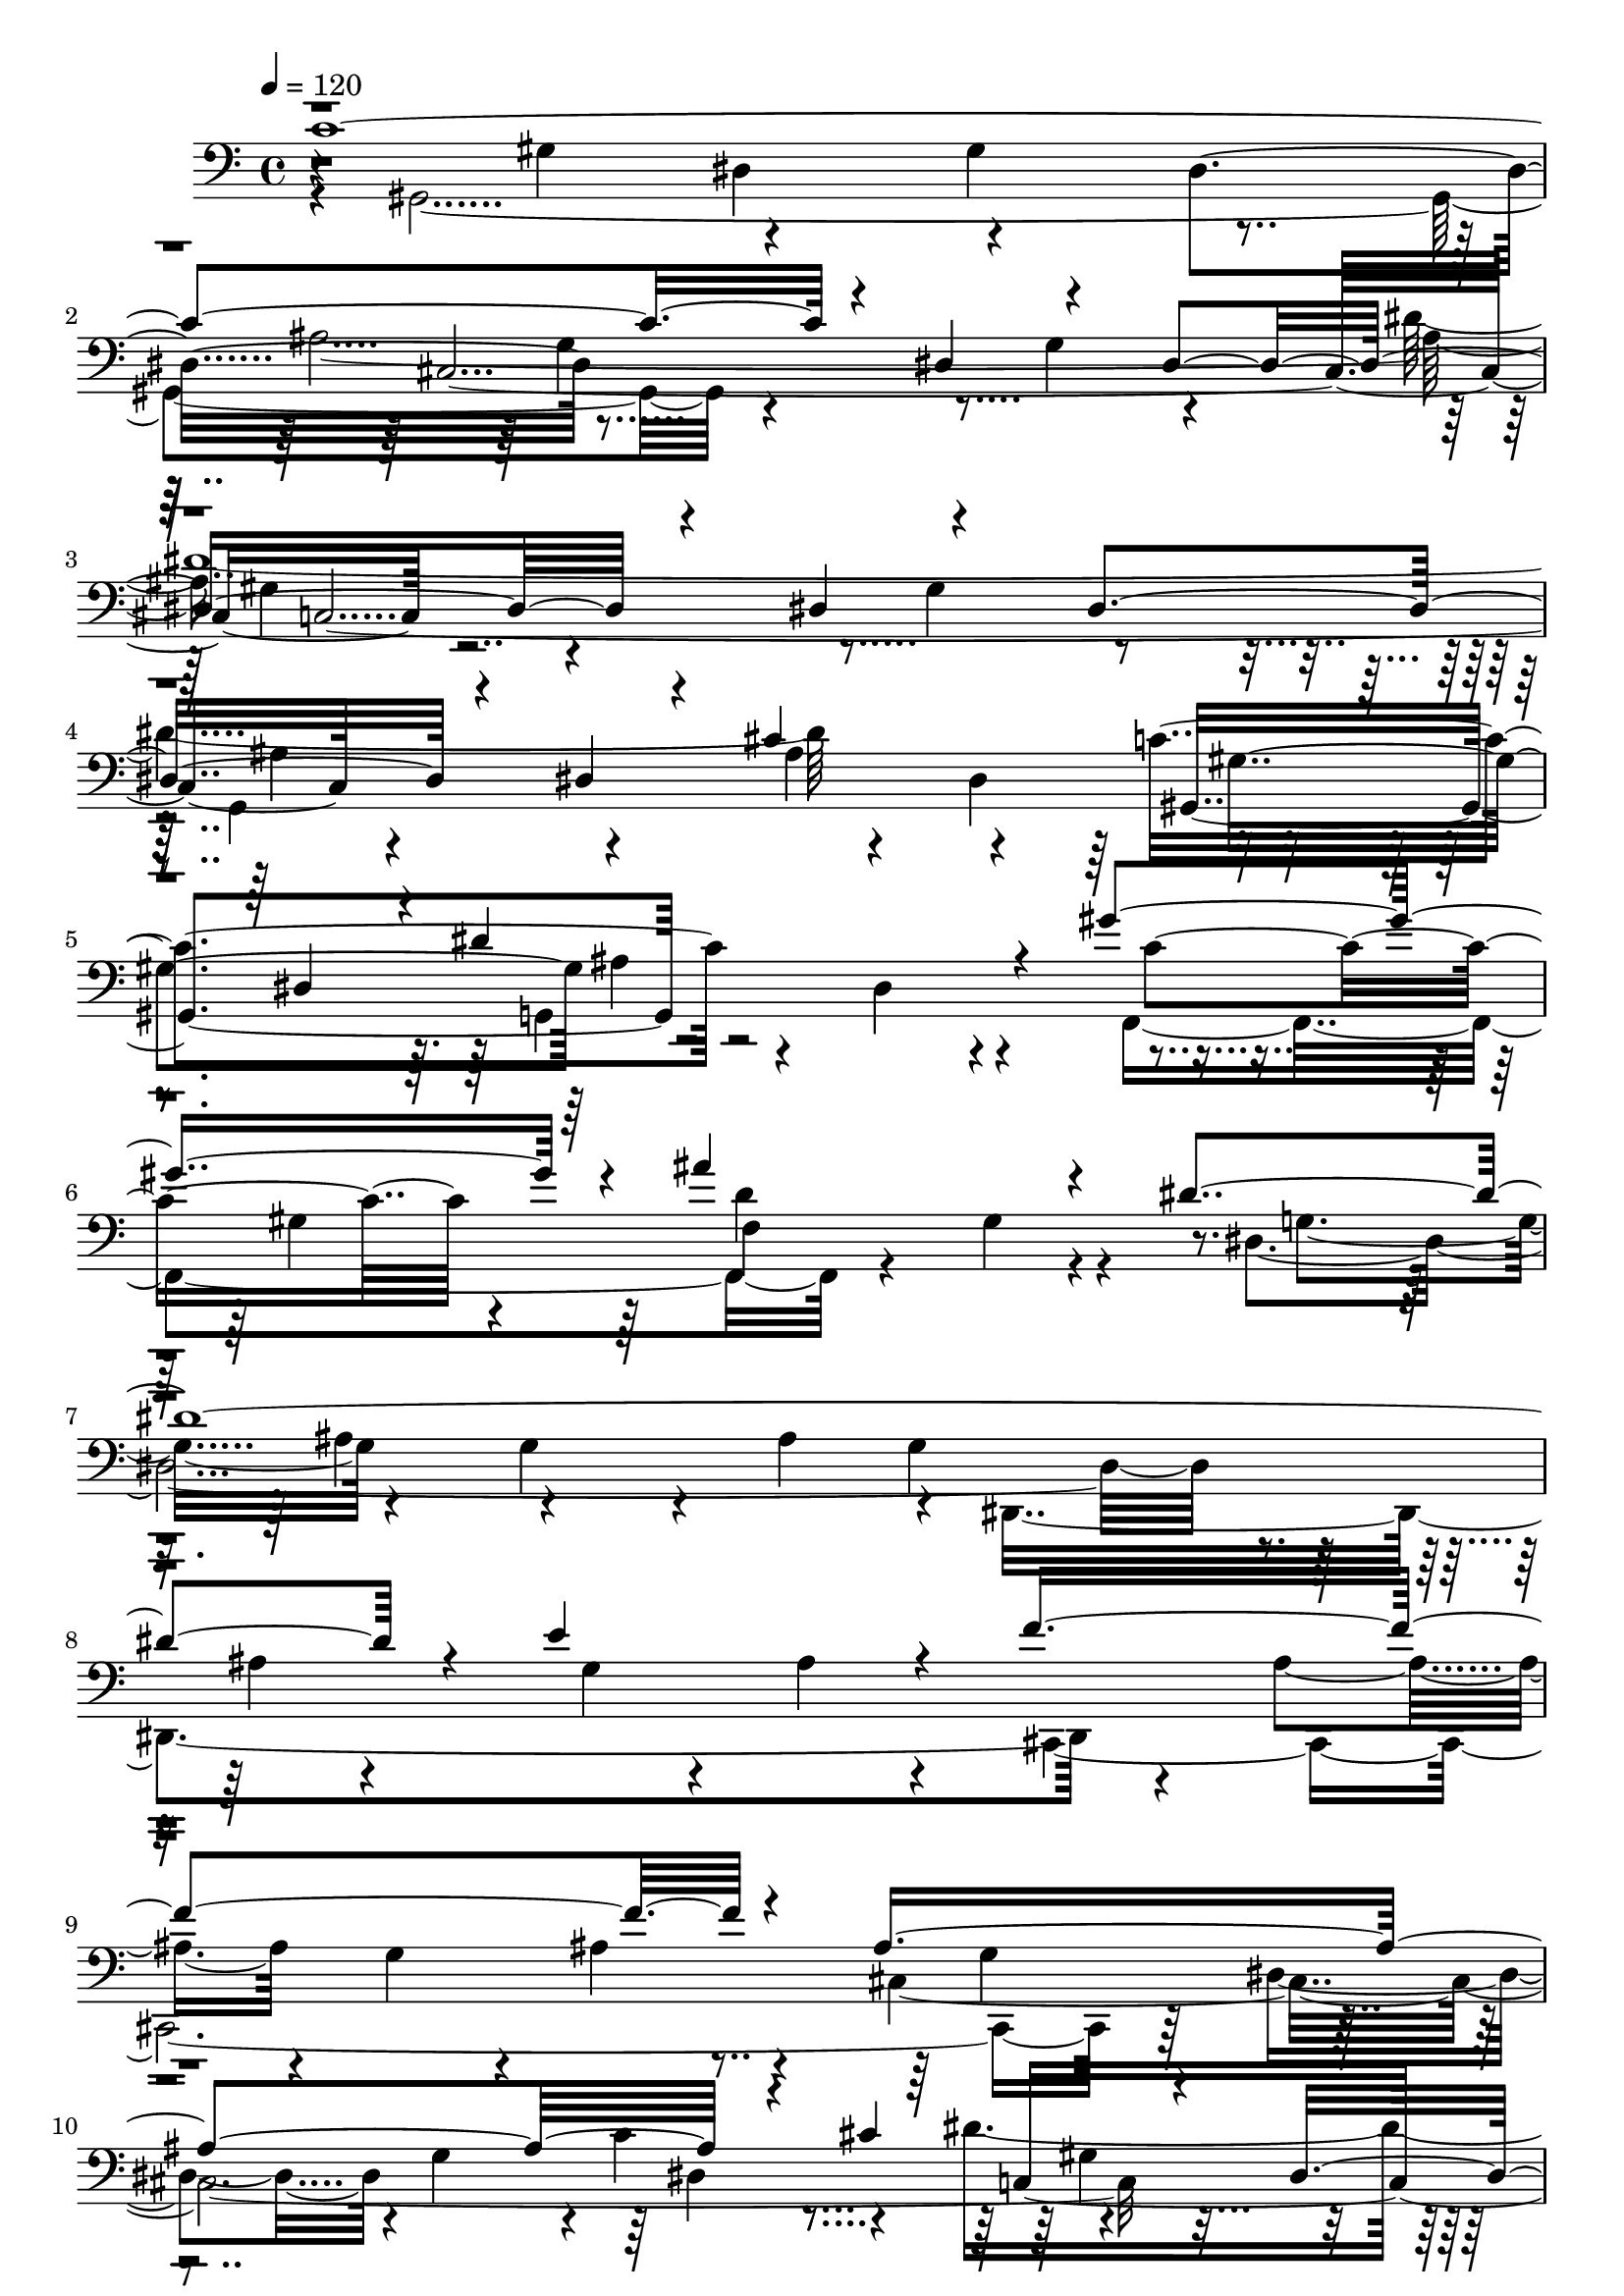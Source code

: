 % Lily was here -- automatically converted by C:\Program Files (x86)\LilyPond\usr\bin\midi2ly.py from C:\1\135.MID
\version "2.14.0"

\layout {
  \context {
    \Voice
    \remove "Note_heads_engraver"
    \consists "Completion_heads_engraver"
    \remove "Rest_engraver"
    \consists "Completion_rest_engraver"
  }
}

trackAchannelA = {


  \key c \major
    
  \time 4/4 
  

  \key c \major
  
  \tempo 4 = 120 
  
}

trackAchannelB = \relative c {
  \voiceOne
  c'4*2256/480 r4*166/480 dis,4*482/480 r4*446/480 dis4*730/480 
  r4*276/480 dis4*562/480 r4*404/480 dis4*568/480 r4*328/480 dis4*214/480 
  r4*184/480 cis'4*1034/480 r4*250/480 dis,4*400/480 r4*32/480 dis'4*740/480 
  r4*102/480 gis4*786/480 r4*108/480 ais4*766/480 r4*260/480 dis,4*2600/480 
  r4*154/480 e4*652/480 r4*194/480 f4*1646/480 r4*306/480 ais,4*1522/480 
  r4*186/480 cis4*410/480 r4*350/480 dis,4*412/480 r4*8/480 gis4*332/480 
  r4*128/480 dis4*366/480 r16 a'4*1774/480 r4*194/480 cis4*1858/480 
  r4*142/480 c4*646/480 r4*386/480 gis4*500/480 r4*536/480 ais4*2214/480 
  r4*412/480 dis,4*416/480 r4*328/480 c'4*332/480 r4*14/480 dis4*408/480 
  r4*478/480 c'4*1558/480 r4*282/480 ais4*1694/480 r4*128/480 dis4*2794/480 
  r4*322/480 ais4*396/480 r4*6/480 dis,4*468/480 r4*346/480 dis'4*664/480 
  r4*140/480 gis4*676/480 r4*230/480 ais4*894/480 r4*190/480 dis,,,,4*1372/480 
  r4*22/480 dis'4*1556/480 r4*76/480 ais'4*94/480 r4*398/480 f''4*1482/480 
  r4*334/480 ais,4*1548/480 r4*252/480 cis4*428/480 r64*11 dis,4*422/480 
  r4*44/480 gis64*7 r4*228/480 dis4*324/480 r4*156/480 a'4*1664/480 
  r4*272/480 cis4*1602/480 r4*286/480 c4*626/480 r4*356/480 gis4*490/480 
  r4*486/480 ais4*2372/480 r4*1790/480 c,4*574/480 r4*3/480 c'4*2469/480 
  r4*232/480 g'4*554/480 r4*410/480 c4*2508/480 r4*214/480 g32*9 
  r32*7 c,4*2324/480 r4*314/480 g'4*550/480 r4*296/480 gis,4*380/480 
  r4*166/480 gis4*232/480 r64*7 gis4*280/480 r4*164/480 gis4*218/480 
  r4*220/480 gis4*262/480 r4*176/480 gis4*206/480 r4*14/480 d'4*168/480 
  r4*144/480 d4*276/480 r4*410/480 gis,4*224/480 r4*20/480 dis'4*186/480 
  r4*92/480 dis4*1652/480 r4*424/480 f,64*37 r4*2/480 g4*144/480 
  r32. e4*116/480 r4*10/480 f4*202/480 r4*176/480 c'4*224/480 r4*94/480 c4*130/480 
  r4*110/480 c4*394/480 r4*172/480 dis,4*436/480 r8 g4*236/480 
  r4*272/480 f'4*440/480 r4*110/480 d4*282/480 r4*188/480 gis,,4*258/480 
  a'4*324/480 r4*7/480 d,,4*163/480 r4*68/480 ais''4*442/480 r4*192/480 f4*582/480 
  r4*1486/480 ais,4*676/480 r4*422/480 ais4*684/480 r4*228/480 dis,4*334/480 
  r4*252/480 gis4*798/480 r16. gis4*680/480 r4*212/480 c,4*434/480 
  r4*22/480 b64*9 r4*192/480 b4*566/480 r4*642/480 g'4*2048/480 
  r4*194/480 g,4*528/480 r4*344/480 ais'4*712/480 r4*198/480 dis4*134/480 
  r4*216/480 dis4*678/480 r4*432/480 d4*466/480 r4*444/480 c4*602/480 
  r4*372/480 b4*460/480 r4*538/480 ais4*7538/480 r4*322/480 c32*41 
  r4*188/480 dis,4*426/480 r4*72/480 g4*404/480 r32 dis4*602/480 
  r4*438/480 dis4*436/480 r4*32/480 gis4*276/480 r4*228/480 dis64*17 
  r4*476/480 dis4*146/480 r4*404/480 cis'4*1108/480 r4*288/480 dis,4*443/480 
  r4*9/480 g,4*890/480 r4*22/480 gis''4*818/480 r4*198/480 ais4*776/480 
  r4*362/480 dis,4*2732/480 r4*202/480 e4*572/480 r4*332/480 f4*1504/480 
  r4*496/480 ais,4*1534/480 r4*8/480 c4*234/480 r4*256/480 c,4*2042/480 
  r4*10/480 dis4*500/480 r4*440/480 dis4*280/480 r4*216/480 c4*176/480 
  r64*13 cis'4*1618/480 r4*320/480 c4*674/480 r4*380/480 gis4*342/480 
  r4*104/480 g4*336/480 r4*216/480 ais4*2298/480 r64*43 dis4*640/480 
  r4*384/480 gis4*982/480 r4*218/480 dis4*66/480 r4*184/480 b4*74/480 
  r4*152/480 ais'4*726/480 r4*6/480 b,4*70/480 r4*152/480 dis4*78/480 
  r4*152/480 dis4*74/480 r4*194/480 g4*546/480 r4*12/480 dis4*62/480 
  r4*194/480 cis'4*2098/480 r4*206/480 gis4*772/480 r4*176/480 dis4*74/480 
  r4*176/480 dis4*70/480 r4*142/480 ais'4*634/480 r4*112/480 gis4*544/480 
  r4*212/480 gis4*628/480 r4*200/480 ais,4*130/480 r4*102/480 ais4*99/480 
  r4*157/480 d,4*82/480 r4*146/480 dis4*136/480 r4*106/480 dis'16 
  r4*110/480 dis4*142/480 r4*100/480 dis4*128/480 r4*116/480 dis4*128/480 
  r4*128/480 dis4*170/480 r4*164/480 gis4*678/480 r4*58/480 b4*484/480 
  r4*192/480 ais4*548/480 r4*136/480 gis4*626/480 r4*128/480 a,,4*147/480 
  r4*163/480 fis'4*84/480 r4*160/480 fis4*86/480 r4*142/480 a,4*102/480 
  r4*162/480 a4*94/480 r4*136/480 fis'4*88/480 r4*152/480 gis4*114/480 
  r4*102/480 b,4*136/480 r4*84/480 b4*126/480 r4*106/480 gis'4*84/480 
  r16. gis''4*136/480 r4*78/480 e4*92/480 r4*232/480 e'4*804/480 
  r4*138/480 ais,,,4*108/480 r16 ais4*138/480 r4*124/480 b4*98/480 
  r16 gis4*115/480 r4*131/480 b4*40/480 r4*3/480 e,4*67/480 r4*142/480 fis4*200/480 
  r4*46/480 b,4*76/480 r4*166/480 b4*62/480 r64*9 gis'4*182/480 
  r4*128/480 b4*132/480 r4*118/480 b4*86/480 r4*144/480 gis4*78/480 
  r4*158/480 gis4*64/480 r4*154/480 gis4*94/480 r4*124/480 b4*130/480 
  r4*106/480 b4*94/480 r4*126/480 b4*80/480 r4*142/480 gis4*80/480 
  r4*144/480 b4*93/480 r4*157/480 gis16 r4*186/480 gis4*128/480 
  r4*122/480 b4*94/480 r4*170/480 gis4*74/480 r4*136/480 gis'4*494/480 
  r4*16/480 b,4*68/480 r4*92/480 fis'4*758/480 r4*176/480 gis,4*82/480 
  r4*166/480 gis4*76/480 r4*220/480 dis'64*23 r64*7 a'4*1716/480 
  r4*160/480 a,4*100/480 r4*172/480 e'4. r4*12/480 gis,4*68/480 
  r4*124/480 gis4*76/480 r4*156/480 b4*70/480 r4*194/480 e4*714/480 
  r4*172/480 gis,4*104/480 r4*162/480 b4*70/480 r4*316/480 d4*2142/480 
  r4*188/480 d4*550/480 r4*374/480 d4*2252/480 r4*204/480 d4*558/480 
  r4*356/480 cis4*2536/480 r4*208/480 cis4*920/480 r4*444/480 c4*2314/480 
  r4*152/480 dis,4*86/480 r8 dis4*76/480 r4*246/480 g4*110/480 
  r4*174/480 dis4*134/480 r4*174/480 dis4*86/480 r4*258/480 dis'64*99 
  r4*218/480 dis,4*128/480 r4*200/480 dis4*68/480 r4*204/480 gis4*446/480 
  r4*206/480 dis4*100/480 r4*176/480 dis'4*758/480 r4*168/480 gis4*818/480 
  r4*182/480 ais4*622/480 r4*28/480 gis,4*116/480 r4*352/480 dis'64*91 
  r4*208/480 e4*666/480 r4*394/480 f4*1746/480 r4*388/480 ais,4*1672/480 
  r4*182/480 cis4*328/480 r4*304/480 dis,4*94/480 r4*236/480 dis4*86/480 
  r4*238/480 gis4*92/480 r4*224/480 dis4*88/480 r4*222/480 dis4*154/480 
  r4*130/480 a'4*1730/480 r4*296/480 cis4*1472/480 r4*142/480 cis,4*80/480 
  r4*319/480 cis' r4*114/480 c4*200/480 r4*136/480 ais4*156/480 
  r4*152/480 cis,4*128/480 r4*194/480 gis'4*222/480 r4*128/480 cis,16 
  r4*336/480 ais'8*9 r4*5/480 gis,,4*1253/480 r4*82/480 dis'''4*116/480 
  r4*202/480 gis4*134/480 r64*9 c4*1632/480 r4*246/480 ais4*1520/480 
  r4*286/480 dis4*2874/480 r16. ais4*88/480 r4*200/480 ais4*290/480 
  r4*282/480 gis4*92/480 r4*204/480 gis4*108/480 r4*196/480 dis'4*706/480 
  r4*122/480 gis4*636/480 r4*288/480 ais4*760/480 r4*370/480 dis,4*2778/480 
  r4*108/480 e4*756/480 r4*146/480 f4*1690/480 r4*328/480 ais,4*1614/480 
  r4*184/480 cis4*400/480 r4*284/480 dis,4*86/480 r4*224/480 dis4*82/480 
  r4*244/480 gis4*104/480 r4*204/480 dis4*70/480 r4*250/480 dis32. 
  r4*276/480 a'4*1842/480 r64*9 cis4*1718/480 r4*364/480 cis4*362/480 
  r4*124/480 c4*178/480 r4*190/480 ais4*156/480 r16. ais4*386/480 
  r4*2/480 gis4*266/480 r4*162/480 g4*294/480 r4*308/480 gis4*2268/480 
  r4*2/480 dis,4*166/480 r4*148/480 dis4*154/480 r4*176/480 dis4*152/480 
  r4*206/480 dis4*186/480 r4*214/480 dis4*112/480 r4*284/480 dis4*80/480 
  e''4*472/480 r4*438/480 dis,,,4*140/480 r4*226/480 dis'4*92/480 
  r4*254/480 dis4*104/480 r4*248/480 dis''4*232/480 r4*178/480 cis4*166/480 
  r4*174/480 c4*234/480 r4*104/480 ais4*184/480 r4*136/480 gis4*206/480 
  r4*166/480 dis,,4*208/480 r4*108/480 cis'''4*368/480 r4*92/480 dis,,,4*130/480 
  r4*352/480 gis''4*504/480 r4*140/480 gis4*142/480 r4*3/480 g4*187/480 
  r4*20/480 gis4*272/480 r4*10/480 c4*152/480 r4*6/480 dis,,4*196/480 
  r64*7 dis4*92/480 r4*272/480 dis4*130/480 r4*198/480 dis4*158/480 
  r4*190/480 dis4*132/480 r4*186/480 dis64*5 r4*194/480 dis'''4*776/480 
  r4*72/480 dis,,,4*162/480 r4*348/480 f'''4*1375/480 r4*311/480 dis4*212/480 
  r4*164/480 cis64*9 r4*84/480 c16. r4*184/480 ais4*168/480 r4*186/480 gis16. 
  r4*177/480 g4*247/480 r4*206/480 cis4*244/480 r4*226/480 g4*374/480 
  r4*266/480 gis4*1758/480 r4*904/480 dis4*198/480 r4*188/480 c4*376/480 
  r4*248/480 f8. r4*20/480 dis4*378/480 r4*40/480 cis4*534/480 
  r4*66/480 gis4*906/480 r4*1344/480 c4*160/480 r4*378/480 a4*380/480 
  r4*376/480 cis4*482/480 r4*344/480 ais4*314/480 r4*320/480 gis4*1166/480 
  r4*1562/480 c,4*190/480 r4*334/480 a4*416/480 r4*362/480 cis4*550/480 
  r64*15 ais4*916/480 r4*1538/480 gis4*824/480 r4*1940/480 c,4*4606/480 
}

trackAchannelBvoiceB = \relative c {
  \voiceFour
  r4*10/480 gis4*2194/480 r4*688/480 g'4*532/480 r4*386/480 dis'4*2894/480 
  r4*354/480 dis,4*428/480 r4*868/480 g,4*904/480 r4*374/480 gis'4*350/480 
  r64*5 d'4*702/480 r4*304/480 dis,32*37 r4*94/480 ais'4*202/480 
  r4*276/480 g4*140/480 r4*204/480 ais4*216/480 r4*246/480 cis,,4*2208/480 
  r64*7 dis'4*490/480 r4*8/480 g4*434/480 r4*10/480 c4*296/480 
  r4*252/480 dis4*1398/480 r4*470/480 f,,4*2186/480 r4*260/480 cis'4*468/480 
  r4*78/480 f4*254/480 r4*196/480 cis4*294/480 r4*222/480 cis4*384/480 
  r4*164/480 ais'4*554/480 r4*352/480 cis,4*348/480 r4*272/480 gis,4*1280/480 
  r4*328/480 dis''16*5 r4*794/480 gis4*160/480 r4*882/480 gis'4*620/480 
  r4*442/480 dis4*458/480 r4*6/480 gis,4*338/480 r4*80/480 dis'4*518/480 
  r4*394/480 dis4*460/480 r4*14/480 g,4*520/480 r4*368/480 dis'4*574/480 
  r4*398/480 gis,4*282/480 r4*134/480 gis'4*456/480 r4*368/480 dis,4*252/480 
  r4*176/480 cis''2 r4*316/480 gis4*340/480 r4*58/480 g,4*414/480 
  r4*394/480 gis'4 r4*422/480 gis4*462/480 r4*54/480 gis,,4*670/480 
  r4*402/480 ais''4*514/480 r4*374/480 ais4*486/480 r64*11 ais4*258/480 
  r4*136/480 e'4*1142/480 r4*256/480 g,,,4*531/480 r4*319/480 ais''4*198/480 
  r4*306/480 g,4*496/480 r32*7 g'4*308/480 r4*126/480 dis4*364/480 
  r4*286/480 c,4*552/480 r4*28/480 dis4*344/480 r128*5 c4*299/480 
  r4*138/480 dis4*152/480 r4*348/480 f,4*2232/480 r4*138/480 cis''4*424/480 
  r32 cis,64*7 r4*214/480 cis'4*190/480 r4*350/480 cis4*358/480 
  r4*154/480 ais'4*560/480 r8. g4*290/480 r4*236/480 gis,4*3138/480 
  r4*2140/480 c'4*238/480 r4*230/480 c4*274/480 r4*172/480 c4*258/480 
  r4*178/480 c4*232/480 r4*166/480 gis''4*558/480 r4*268/480 f4*648/480 
  r4*430/480 c,4*138/480 r4*292/480 c4*168/480 r4*246/480 c4*172/480 
  r4*260/480 gis4*338/480 r4*114/480 gis''4*610/480 r4*278/480 f4*656/480 
  r4*424/480 e,64*7 r4*198/480 ais,4*228/480 r4*166/480 ais4*264/480 
  r4*184/480 f'4*278/480 r4*128/480 gis'4*594/480 r4*236/480 f4*692/480 
  r4*304/480 f,4*252/480 r4*190/480 d'4*1422/480 r4*266/480 c4*186/480 
  r4*26/480 gis4*438/480 r4*230/480 b,4*198/480 r4*314/480 g'4*326/480 
  r4*266/480 g4*158/480 r4*310/480 dis4*198/480 r4*252/480 g4*176/480 
  r4*378/480 gis,4*338/480 r4*230/480 gis4*176/480 r4*274/480 dis'4*262/480 
  r4*282/480 dis4*286/480 r4*198/480 b'4*130/480 r4*86/480 d4*202/480 
  r4*216/480 ais4*484/480 r4*473/480 dis,4*239/480 r32*5 g4*220/480 
  r4*34/480 dis'4*346/480 r4*161/480 c4*333/480 r4*418/480 gis,4*288/480 
  r4*312/480 gis'4*382/480 r4*402/480 dis4*1124/480 r4*1094/480 g,4*594/480 
  r4*346/480 g4*522/480 r4*564/480 dis4*548/480 r4*415/480 d4*452/480 
  r128*29 gis4*678/480 r4*224/480 gis4*914/480 r4*306/480 dis4*1870/480 
  r4*804/480 ais4*548/480 r4*462/480 dis,4*704/480 r4*16/480 ais4*4148/480 
  r4*436/480 e''4*168/480 r4*322/480 e4*356/480 r4*78/480 dis4*184/480 
  r4*232/480 dis4*402/480 r4*18/480 d4*222/480 r64*7 d4*356/480 
  r4*68/480 dis8 r4*184/480 dis4*456/480 r4*414/480 e4*408/480 
  r4*52/480 dis4*268/480 r4*184/480 dis4*434/480 r4*18/480 d4*296/480 
  r4*244/480 d4*448/480 r4*194/480 cis4*356/480 r4*442/480 c4*954/480 
  r4*190/480 gis'4*238/480 r4*274/480 dis4*520/480 r4*38/480 g4*418/480 
  r4*1424/480 dis'4*3142/480 r4*12/480 ais4*276/480 r4*112/480 dis,4*144/480 
  r4*316/480 c'4*1092/480 r4*280/480 dis,4*206/480 r4*278/480 f,4*934/480 
  r4*88/480 d''64*23 r4*454/480 g,4*552/480 r4*454/480 g4*308/480 
  r4*162/480 ais4 r4*14/480 g4*424/480 r4*68/480 ais4*178/480 r4*328/480 g4*128/480 
  r8 ais4*182/480 r4*287/480 cis,,4*2151/480 r4*394/480 dis'4*260/480 
  r4*194/480 g4*196/480 r4*184/480 dis4*186/480 r4*174/480 cis'4*448/480 
  r4*416/480 dis,4*342/480 r4*116/480 gis4*192/480 r4*290/480 dis4*288/480 
  r4*192/480 a'4*1640/480 r4*456/480 ais,4*1954/480 r4*544/480 ais''4*320/480 
  r4*168/480 cis,4*228/480 r64*7 cis4*220/480 r4*342/480 cis4*456/480 
  r32 dis4*396/480 r4*76/480 cis4*244/480 r4*271/480 dis4*787/480 
  r4*2360/480 gis,4*1854/480 r4*8/480 b'4*70/480 r4*168/480 dis4*64/480 
  r4*132/480 gis4*794/480 r4*10/480 ais,64*27 r4*12/480 dis4*74/480 
  r4*162/480 cis32. r4*194/480 a4*116/480 r4*131/480 ais4*137/480 
  r4*88/480 ais4*138/480 r4*110/480 gis16 r4*124/480 cis4*84/480 
  r4*168/480 dis4*92/480 r4*146/480 dis,4*152/480 r64*5 gis64*13 
  r4*72/480 b4*66/480 r4*174/480 b'4*454/480 r4*34/480 b,4*68/480 
  r4*367/480 dis4*85/480 r4*192/480 dis4*70/480 r4*182/480 b4*104/480 
  r4*108/480 dis32. r4*154/480 dis4*126/480 r16. ais4*100/480 r4*174/480 ais4*116/480 
  r4*146/480 ais4*98/480 r16. g'4*2074/480 r4*204/480 b,4*84/480 
  r4*152/480 b4*96/480 r4*138/480 
  | % 82
  dis4*72/480 r4*178/480 dis32 r4*170/480 b4*74/480 r4*160/480 dis4*56/480 
  r4*172/480 b4*74/480 r16 dis4*104/480 r4*164/480 dis4*66/480 
  r4*168/480 dis4*54/480 r4*152/480 b4*80/480 r4*162/480 dis4*72/480 
  r4*201/480 fis'4*1077/480 r4*198/480 b,4*108/480 r4*128/480 b,,4*130/480 
  r4*96/480 gis4*110/480 r4*110/480 gis4*104/480 r4*118/480 gis4*116/480 
  r64*5 gis'32. r4*130/480 gis4*122/480 r4*198/480 e''4*793/480 
  r4*145/480 cis'4*130/480 r4*104/480 ais4*116/480 r4*140/480 b4*208/480 
  r4*12/480 b,,,4*110/480 r4*156/480 gis'4*52/480 r16. dis'4*260/480 
  r4*230/480 b,,4*48/480 r4*280/480 b''4*202/480 r4*112/480 gis4*106/480 
  r4*143/480 gis4*73/480 r4*190/480 b4*56/480 r4*148/480 b4*70/480 
  r4*146/480 b4*108/480 r4*116/480 gis4*82/480 r4*156/480 gis4*64/480 
  r4*154/480 gis4*72/480 r4*148/480 b4*70/480 r4*162/480 gis4*76/480 
  r4*178/480 b4*64/480 r4*228/480 e4*748/480 r4*18/480 gis,4*66/480 
  r4*102/480 gis4*70/480 r4*184/480 gis4*68/480 r4*154/480 b4*78/480 
  r4*134/480 b4*79/480 r4*157/480 gis4*86/480 r4*164/480 e'4*802/480 
  r4*18/480 b4*66/480 r4*126/480 a4*118/480 r4*144/480 a4*106/480 
  r4*326/480 a4*100/480 r64*5 fis4*88/480 r4*134/480 a4*102/480 
  r4*118/480 a4*116/480 r16 fis128*7 r4*131/480 a4*94/480 r16 a4*100/480 
  r4*136/480 a4*96/480 r4*134/480 b4*98/480 r4*168/480 gis4*70/480 
  r4*142/480 b32. r4*166/480 b4*66/480 r4*158/480 gis'4*526/480 
  r4*228/480 gis,4*68/480 r4*114/480 gis4*96/480 r4*146/480 gis4*82/480 
  r4*116/480 dis'4*492/480 r4*6/480 gis,4*74/480 r4*356/480 gis4*76/480 
  r64*5 f,,4*138/480 r4*88/480 gis4*140/480 r4*88/480 d''4*124/480 
  r4*116/480 d4*110/480 r4*136/480 b'4*172/480 r4*114/480 b4*168/480 
  r4*146/480 b4*124/480 r4*132/480 b4*124/480 r4*146/480 b4*132/480 
  r4*136/480 d,4*74/480 r4*174/480 d4*108/480 r4*306/480 b'4*148/480 
  r4*128/480 f,,4*136/480 r4*102/480 b''4*142/480 r4*108/480 b4*148/480 
  r4*96/480 gis4*126/480 r16 gis4*146/480 r4*188/480 gis4*94/480 
  r4*196/480 gis4*96/480 r4*152/480 b4*148/480 r4*186/480 b4*80/480 
  r4*168/480 <b d, >4*114/480 r4*154/480 b4*110/480 r4*288/480 cis,4*194/480 
  r4*102/480 e,4*92/480 r4*160/480 cis'4*130/480 r4*164/480 gis'4*142/480 
  r4*110/480 ais4*162/480 r4*136/480 cis,4*96/480 r4*196/480 cis16 
  r4*182/480 dis,4*174/480 r4*140/480 ais''4*182/480 r4*294/480 cis,4*78/480 
  r4*190/480 ais'4*194/480 r4*232/480 cis,4*146/480 r4*486/480 c 
  r4*18/480 dis4*132/480 r4*244/480 dis4*108/480 r64*7 gis4*168/480 
  r4*176/480 dis4*78/480 r4*188/480 dis4*98/480 r4*204/480 ais'4*2126/480 
  r4*190/480 dis,4*96/480 r4*218/480 dis4*64/480 r4*262/480 gis4*94/480 
  r4*214/480 dis4*74/480 r4*190/480 dis4*114/480 r4*222/480 g,4*1880/480 
  r4*280/480 dis'4*118/480 r4*516/480 ais'4*740/480 r64*7 f,4*1066/480 
  r4*228/480 gis'4*94/480 r4*742/480 g4*374/480 r4*4/480 ais4*102/480 
  r4*216/480 ais4*104/480 r4*214/480 g4*102/480 r4*206/480 ais4*122/480 
  r4*166/480 ais4*134/480 r4*172/480 dis,,4*2062/480 r4*6/480 cis4*2364/480 
  r4*104/480 dis'4*100/480 r4*208/480 dis4*122/480 r4*190/480 g4*218/480 
  r32. dis4*134/480 r4*196/480 c'4*248/480 r4*248/480 dis4*1592/480 
  r4*372/480 f,,4*2138/480 r4*226/480 cis'4*122/480 r4*194/480 cis4*70/480 
  r4*276/480 f4*88/480 r4*186/480 cis4*102/480 r4*599/480 dis,4*2223/480 
  cis'4*392/480 r4*46/480 dis4*134/480 r4*194/480 dis4*110/480 
  r4*190/480 cis4*176/480 r4*156/480 dis4*92/480 r4*262/480 dis4*84/480 
  r32*5 gis4*484/480 r4*262/480 gis4*106/480 r4*190/480 c4*78/480 
  r4*956/480 gis,4*2058/480 r4*128/480 dis'4*72/480 r4*228/480 dis'32 
  r4*182/480 ais4*206/480 r4*66/480 dis4*96/480 r4*206/480 dis4*84/480 
  r4*306/480 gis,4*356/480 r4*58/480 dis32. r4*184/480 gis'4*72/480 
  r4*234/480 gis,4*170/480 r4*132/480 gis'4*104/480 r4*170/480 gis4*138/480 
  r4*172/480 g,,4*1422/480 r4*32/480 dis'4*66/480 r4*176/480 gis,4*752/480 
  r4*196/480 g4*656/480 r4*164/480 gis''4*348/480 r4*254/480 c4*48/480 
  r4*272/480 gis4*359/480 r4*327/480 gis,,4*100/480 r4*350/480 g'4*386/480 
  r4*290/480 ais4*156/480 r4*131/480 dis,,4*85/480 r4*196/480 ais''4*136/480 
  r4*184/480 ais4*158/480 r4*230/480 g4*436/480 r4*224/480 ais4*124/480 
  r4*170/480 g4*94/480 r4*154/480 ais4*118/480 r4*194/480 ais4*164/480 
  r4*156/480 g4*312/480 r4*20/480 ais4*122/480 r4*186/480 ais,,4*110/480 
  r4*194/480 cis4*160/480 r64*5 ais''4*164/480 r4*182/480 ais4*126/480 
  r4*292/480 cis,4*2002/480 r4*84/480 dis'4*1608/480 r4*414/480 f,,4*2244/480 
  r4*222/480 cis'4*112/480 r4*190/480 cis4*78/480 r4*258/480 f4*94/480 
  r4*238/480 cis4*84/480 r4*256/480 cis4*82/480 r4*342/480 dis,,4*544/480 
  r4*314/480 cis''4*78/480 r4*250/480 cis4*146/480 r4*246/480 cis4*152/480 
  | % 129
  r4*256/480 cis4*254/480 r4*362/480 gis,4*522/480 r4*2/480 dis'4*116/480 
  r4*274/480 dis4*110/480 r4*230/480 dis4*137/480 r4*191/480 dis64*5 
  r4*198/480 dis4*122/480 r4*1224/480 dis''4*940/480 r4*338/480 f4*1614/480 
  r4*354/480 dis,,,4*108/480 r4*244/480 dis4*132/480 r64*7 dis32. 
  r4*238/480 dis4*112/480 r4*236/480 g''4*322/480 r4*102/480 dis,,4*122/480 
  r4*38/480 ais'''4*358/480 r4*314/480 gis,,4*1688/480 r4*1864/480 dis'''32*11 
  r4*324/480 e'4*186/480 r4*192/480 f,4*1338/480 r4*334/480 dis,,,4*166/480 
  r4*216/480 cis'''4*226/480 r4*125/480 dis,,4*163/480 r4*206/480 ais''4*102/480 
  r4*250/480 gis4*152/480 r4*208/480 g4*166/480 r4*290/480 cis4*248/480 
  r4*211/480 g4*359/480 r4*296/480 gis4*1524/480 r4*1162/480 cis4*418/480 
  r4*234/480 cis4*320/480 r4*1396/480 c64*33 r4*1284/480 ais4*628/480 
  r4*234/480 ais4*392/480 r4*454/480 c4*378/480 r4*652/480 gis,8*5 
  r4*1562/480 ais4*644/480 r4*200/480 ais4*424/480 r4*498/480 c4*452/480 
  r4*748/480 gis4*856/480 r4*910/480 gis,,4*752/480 r4*2002/480 gis''4*4776/480 
}

trackAchannelBvoiceC = \relative c {
  \voiceTwo
  r4*62/480 gis'4*644/480 r4*398/480 gis4*520/480 r4*334/480 ais4*2092/480 
  r4*764/480 gis4*594/480 r8. g,4*1786/480 r4*832/480 ais'4*648/480 
  r4*188/480 f,4*1036/480 r4*304/480 gis'4*344/480 r4*238/480 g4*500/480 
  r4*444/480 g4*376/480 r4*84/480 ais4*468/480 r4*26/480 dis,,4*1746/480 
  r4*376/480 ais''4*314/480 r4*166/480 g4*310/480 r4*144/480 ais4*266/480 
  r4*324/480 cis,4*2092/480 r4*1750/480 dis4*494/480 r4*386/480 dis4*522/480 
  r128*37 f4*559/480 r4*1452/480 dis,64*69 r4*592/480 dis'4*386/480 
  r4*106/480 cis4*264/480 r4*776/480 gis,4*1756/480 r4*710/480 c''4*590/480 
  r4*374/480 c4*282/480 r4*172/480 dis,4*413/480 r128 g4*408/480 
  r4*35/480 dis4*519/480 r4*348/480 dis'4*234/480 r4*284/480 c,4*1640/480 
  r4*132/480 g4*1422/480 r4*258/480 gis'4*474/480 r4*364/480 dis'4*404/480 
  r32*7 f,4*418/480 c''4*168/480 r4*318/480 f,,,4*782/480 r4*274/480 dis'''4*2704/480 
  r64*11 ais4*406/480 r4*94/480 g4*470/480 r4*10/480 ais4*522/480 
  r4*326/480 cis,,4*718/480 r4*230/480 dis'4*430/480 r4*66/480 g,4*409/480 
  r4*27/480 cis,4*620/480 r4*100/480 dis''4*1394/480 r4 dis,4*430/480 
  r4*16/480 c4*416/480 r4*40/480 dis4*356/480 r4*126/480 c4*202/480 
  r4*332/480 cis,4*492/480 r4*414/480 f'4*214/480 r4*242/480 f,4*84/480 
  r4*438/480 ais,4*648/480 r4*318/480 cis'4*236/480 r4*220/480 cis4*112/480 
  r4*404/480 cis4*478/480 dis,4*458/480 r4*8/480 cis'4*618/480 
  r4*642/480 gis'4*1296/480 r4*3548/480 c,4*206/480 r4*204/480 c4*196/480 
  r4*228/480 c4*172/480 r8. c4*302/480 r4*212/480 g4*194/480 r4*236/480 e4*178/480 
  r4*250/480 <g e >4*192/480 r4*234/480 f4*318/480 r4*164/480 gis4*272/480 
  r4*168/480 c4*254/480 r4*176/480 c4*272/480 r8 e8. r4*192/480 ais,4*230/480 
  r16. e'4*202/480 r64*7 e4*198/480 r4*238/480 gis,4*292/480 r4*148/480 gis4*246/480 
  r4*160/480 f'4*166/480 r4*228/480 f4*80/480 r4*358/480 dis'4*1134/480 
  r4*292/480 ais,4*268/480 r4*174/480 b4*268/480 r4*212/480 b4*94/480 
  r4*484/480 b4*376/480 r4*284/480 d4*80/480 r4*400/480 dis4*346/480 
  r4*256/480 dis4*170/480 r4*292/480 g4*144/480 r4*320/480 dis4*130/480 
  r4*412/480 dis4*290/480 r4*284/480 dis4*112/480 r4*338/480 gis,4*242/480 
  r4*292/480 gis4*310/480 r4*1094/480 ais4*427/480 r8 ais4*251/480 
  r4*314/480 ais4*364/480 r16*5 ais'64*11 r4*200/480 c4*402/480 
  r4*194/480 gis,4*430/480 r4*394/480 g4*1070/480 r4*3136/480 ais,,4*3716/480 
  r4*256/480 dis32*27 r4*28/480 ais'4*652/480 r4*824/480 g4*560/480 
  r4. gis'4*1646/480 r8. gis4*1377/480 r4*587/480 dis,4*7474/480 
  r4*416/480 gis,4*1356/480 r4*736/480 ais''4*2224/480 r4*1744/480 g,4*1968/480 
  r4*8/480 gis'4*532/480 r4*368/480 dis'4*784/480 r16. c32*9 r4*484/480 f,4*1072/480 
  r4*88/480 dis4*2236/480 r4*1584/480 g4*406/480 r4*20/480 ais4*268/480 
  r4*256/480 g4*244/480 r4*220/480 ais4*170/480 r4*398/480 cis,4*2012/480 
  r4*64/480 dis'4*1418/480 r4*546/480 f,,4*1690/480 r4*490/480 f'4*380/480 
  r4*472/480 f4*172/480 r4*260/480 cis4*168/480 r64*11 cis4*280/480 
  r4*326/480 cis4*238/480 r4*1242/480 gis,64*33 r4*8/480 gis'4*1738/480 
  r4*1914/480 b'4*102/480 r4*236/480 dis4*72/480 r4*236/480 dis4*66/480 
  r4*128/480 b'4*562/480 r4*220/480 b,4*62/480 r4*140/480 dis4*78/480 
  r64*7 b4*58/480 r4*174/480 dis4*64/480 r64*5 b4*74/480 r4*148/480 b4*66/480 
  r4*218/480 
  | % 77
  dis4*72/480 r4*148/480 cis4*124/480 r4*156/480 cis4*86/480 
  r4*244/480 cis4*94/480 r4*160/480 ais4*126/480 r4*162/480 cis4*68/480 
  r16. cis4*88/480 r4*156/480 cis4*78/480 r4*160/480 <dis cis >4*74/480 
  r4*164/480 g,4*100/480 r64*5 cis4*82/480 r4*182/480 cis4*106/480 
  r4*176/480 b4*99/480 r128*7 b4*92/480 r4*158/480 dis4*62/480 
  r4*192/480 b4*74/480 r4*132/480 b4*84/480 r4*622/480 b4*86/480 
  r4*192/480 b4*68/480 r4*196/480 dis4*66/480 r4*138/480 b4*80/480 
  r4*182/480 b4*76/480 r4*200/480 dis4*82/480 r4*198/480 dis4*82/480 
  r4*204/480 dis4*64/480 r64*7 dis4*66/480 r4*130/480 dis,4*146/480 
  r4*112/480 dis'4*66/480 r4*162/480 dis4*78/480 r4*166/480 g,4*115/480 
  r4*115/480 ais16 r4*122/480 ais4*108/480 r4*140/480 g4*92/480 
  r4*158/480 ais,4*174/480 r4*194/480 dis'32 r4*172/480 dis4*74/480 
  r4*152/480 b4*68/480 r16. b4*78/480 r4*154/480 dis4*58/480 r4*177/480 b4*59/480 
  r4*186/480 dis4*62/480 r4*144/480 b4*66/480 r4*186/480 b4*62/480 
  r4*174/480 b4*66/480 r4*140/480 dis4*54/480 r4*174/480 b4*48/480 
  r4*224/480 fis4*136/480 r4*170/480 dis4*94/480 r4*160/480 dis4*78/480 
  r4*152/480 fis4*81/480 r4*170/480 dis''4*133/480 r4*102/480 a,,4*58/480 
  r4*177/480 gis4*117/480 r4*106/480 e'4*113/480 r4*109/480 gis4*96/480 
  r4*124/480 e4*122/480 r4*154/480 gis,4*64/480 r64*5 gis4*44/480 
  r4*274/480 ais'4*156/480 r4*86/480 cis,4*118/480 r4*124/480 ais' 
  r4*100/480 ais4*122/480 r4*118/480 cis,4*74/480 r64*5 cis4*126/480 
  r4*131/480 b''4*167/480 r4*58/480 b,4*88/480 r4*170/480 b,4*80/480 
  r4*160/480 a'4*226/480 r4*12/480 b,,4*80/480 r128*33 e''4*459/480 
  r4*2470/480 b4*94/480 r4*152/480 gis4*82/480 r4*192/480 b4*66/480 
  r4*184/480 b4*66/480 r4*106/480 b4*70/480 r4*393/480 gis4*67/480 
  r4*144/480 gis4*74/480 r4*198/480 b4*70/480 r4*152/480 gis4*96/480 
  r4*112/480 b4*80/480 r4*186/480 b4*68/480 r4*246/480 fis4*948/480 
  r64*7 a4*102/480 r4*128/480 b4*94/480 r4*126/480 b4*108/480 r4*138/480 a4*87/480 
  r4*139/480 b4*82/480 r4*134/480 b4*86/480 r4*142/480 cis,4*68/480 
  r4*186/480 b4*84/480 r4*158/480 b'4*70/480 r4*162/480 gis4*68/480 
  r4*170/480 gis4*68/480 r4*164/480 b4*62/480 r4*153/480 b4*89/480 
  r4*142/480 gis4*70/480 r4*244/480 b4*70/480 r4*130/480 b4*70/480 
  r4*138/480 b4*83/480 r128*11 gis4*78/480 r4*130/480 b4*58/480 
  r4*638/480 b4*70/480 r4*152/480 d,4*84/480 r4*132/480 d4*110/480 
  r4*114/480 b,4*116/480 r4*122/480 gis''4*110/480 r4*138/480 gis4*139/480 
  r4*159/480 d4*108/480 r4*192/480 d4*82/480 r4*170/480 gis4*98/480 
  r4*174/480 d4*84/480 r4*181/480 gis4*79/480 r4*168/480 b4*172/480 
  r4*254/480 d,4*98/480 r4*178/480 d4*88/480 r4*139/480 gis,,4*181/480 
  r4*74/480 b4*138/480 r4*98/480 b''4*132/480 r4*117/480 b4*151/480 
  r4*184/480 d,4*76/480 r64*7 b'4*129/480 r4*131/480 gis4*116/480 
  r4*216/480 d4*86/480 r4*170/480 gis4*78/480 r4*172/480 gis16 
  r4*290/480 ais4*174/480 r4*110/480 cis,4*126/480 r4*132/480 gis4*190/480 
  r4*100/480 ais'4*166/480 r4*114/480 cis,4*88/480 r4*184/480 gis'4*86/480 
  r4*202/480 ais4*152/480 r4*164/480 cis,4*114/480 r4*198/480 cis4*170/480 
  r4*296/480 ais'4*104/480 r4*170/480 cis,64*5 r4*282/480 ais'4*292/480 
  r4*350/480 gis,4*2142/480 r4*6/480 g'4*340/480 r4*1558/480 gis4*486/480 
  r4*1427/480 ais4*429/480 r4*200/480 dis,4*76/480 r4*232/480 cis'4*1010/480 
  r4*850/480 g,128*63 r4*323/480 gis'4*160/480 r4*166/480 gis4*77/480 
  r4*251/480 d'4*490/480 r4*676/480 dis,4*2312/480 r4*206/480 ais'4*151/480 
  r128*15 g4*296/480 ais4*102/480 r4*214/480 ais4*98/480 r4*368/480 g4*358/480 
  r4*10/480 ais4*124/480 r4*208/480 ais4*102/480 r4*246/480 g4*190/480 
  r4*132/480 ais4*94/480 r4*236/480 ais4*92/480 r4*344/480 cis,4*2086/480 
  r4*22/480 gis'4*386/480 r4*1574/480 dis4*358/480 r4*220/480 c4*86/480 
  r4*224/480 dis4*338/480 r4*306/480 c4*102/480 r4*368/480 ais,4*1970/480 
  r4*16/480 g''4*296/480 r4*126/480 cis,32. r4*256/480 cis32. r64*7 ais'4*340/480 
  r4*340/480 g4*134/480 r4*336/480 gis,4*1172/480 r4*976/480 c'4*516/480 
  r4*1542/480 gis'4*468/480 r4*276/480 dis4*76/480 r4*204/480 c'4*160/480 
  r4*122/480 dis4*68/480 r64*7 dis4*66/480 r4*248/480 ais4*366/480 
  r4*220/480 dis,4*68/480 r4*212/480 g4*112/480 r4*152/480 dis4*66/480 
  r4*234/480 dis4*88/480 r4*282/480 c4*1678/480 r4*212/480 dis'4*346/480 
  r4*234/480 ais'4*86/480 r16. cis4*964/480 r4*204/480 dis,,4*72/480 
  r4*218/480 dis4*86/480 r4*239/480 dis'4*329/480 r4*226/480 ais'4*106/480 
  r4*159/480 f,,4*569/480 r64 gis4*88/480 r8 f'4*406/480 r4*276/480 d''16 
  r4*342/480 dis,,4*418/480 r4*252/480 ais'4*66/480 r4*222/480 g''64*7 
  r4*86/480 g,4*88/480 r4*212/480 ais64*5 r64*9 dis4*962/480 r4*844/480 cis,,4*268/480 
  r4*78/480 g'4*106/480 r4*178/480 ais''4*152/480 r4*164/480 g4*246/480 
  r4*76/480 g,4*108/480 r4*214/480 ais4*136/480 r4*302/480 g'4*326/480 
  r4*292/480 dis4*126/480 r4*194/480 g4*208/480 r4*102/480 dis4*122/480 
  r16. c'4*244/480 r4*296/480 c,4*1996/480 r4*12/480 dis4*142/480 
  r4*212/480 c4*108/480 r4*196/480 c4*84/480 r4*224/480 dis4*100/480 
  r4*220/480 c4*94/480 r4*266/480 c32. r4*380/480 ais,8*7 r4*396/480 ais4*346/480 
  r16 cis'4*70/480 r4*340/480 dis,4*86/480 r8 dis,4*1054/480 r4*356/480 c''8*9 
  r4*2402/480 dis,,4*216/480 r4*286/480 dis'4*86/480 r4*258/480 cis4*78/480 
  r4*258/480 dis,4*114/480 r4*254/480 dis'4*94/480 r4*318/480 cis4*86/480 
  r128*17 dis4*153/480 r4*189/480 dis4*93/480 r4*248/480 dis4*82/480 
  r4*261/480 dis4*203/480 r4*214/480 dis4*98/480 r4*256/480 cis4*122/480 
  r4*356/480 dis4*264/480 r4*148/480 dis4*178/480 r4*314/480 dis4*280/480 
  r4*260/480 dis'4*1482/480 r4*636/480 dis,4*184/480 r4*182/480 dis4*100/480 
  r4*509/480 e''4*171/480 r4*208/480 dis,,4*256/480 r4*244/480 dis,4*128/480 
  r4*254/480 dis4*116/480 r4*246/480 dis'4*122/480 r4*310/480 dis''4*188/480 
  r4*192/480 dis,,4*126/480 r4*220/480 c''4*168/480 r4*201/480 dis,,4*107/480 
  r4*250/480 dis,4*132/480 r4*232/480 dis4*162/480 r4*292/480 dis4*178/480 
  r4*292/480 dis'4*286/480 r4*380/480 dis4*1566/480 r4*1104/480 dis'4*2136/480 
  r4*258/480 gis,4*916/480 r4*1318/480 g'4*2932/480 r4*2566/480 cis,,4*2650/480 
  r4*338/480 gis4*842/480 r4*902/480 c4*814/480 r4*1943/480 gis4*4649/480 
}

trackAchannelBvoiceD = \relative c {
  r4*624/480 dis4*530/480 r4*378/480 dis4*516/480 r4*1804/480 gis4*626/480 
  r4*1298/480 ais4*512/480 r4*380/480 ais4*436/480 r4*358/480 c4*988/480 
  r4*308/480 dis,4*200/480 r4*290/480 c'4*554/480 r4*340/480 f,4*984/480 
  r4*494/480 ais4*476/480 r4*890/480 g4*410/480 r4*3362/480 g4*414/480 
  r4*952/480 dis4*587/480 r4*2245/480 c4*410/480 r4*532/480 c4*609/480 
  r4*2519/480 cis4*244/480 r4*224/480 cis4*212/480 r4*228/480 g'4*366/480 
  r4*247/480 cis,4*485/480 r4*632/480 gis4*1248/480 r4*2249/480 gis4*2039/480 
  r4*662/480 ais'4*400/480 r4*114/480 dis,4*524/480 r4*428/480 gis'4*464/480 
  dis4*430/480 r4*398/480 dis4*548/480 r4*312/480 dis4*388/480 
  r4*38/480 dis,4*402/480 r4*436/480 dis4*388/480 r4*12/480 g,4*594/480 
  r4*216/480 f4*538/480 r4*362/480 f'4*462/480 r4*42/480 d''4*384/480 
  r4*172/480 g,4*514/480 r4*444/480 ais,,4*496/480 r4*342/480 g'4*412/480 
  r4*3/480 ais4*335/480 r4*70/480 g4*392/480 r4*518/480 cis,,4*578/480 
  r4*324/480 ais'4*440/480 r4*518/480 g''4*432/480 r4*1044/480 c4*320/480 
  r4*334/480 gis4*418/480 r4*1394/480 c,,4*448/480 r4*18/480 f4*282/480 
  r4*184/480 c4*402/480 r4*53/480 f4*431/480 r4*100/480 ais,4*1610/480 
  r4*277/480 dis,4*1465/480 r4*948/480 dis''4*464/480 r4*38/480 g,4*504/480 
  r4*762/480 gis4*740/480 r4*5442/480 e4*294/480 r4*216/480 e16. 
  r4*256/480 g4*132/480 r4*710/480 c4*304/480 r4*194/480 c8 r4*192/480 gis4*262/480 
  r4*166/480 gis4*294/480 r4*212/480 ais4*376/480 r16. g4*204/480 
  r4*200/480 g4*206/480 r4*226/480 g4*190/480 r4*226/480 c4*280/480 
  r4*164/480 f4*168/480 r4*235/480 gis,4*229/480 r4*168/480 c4*158/480 
  r4*282/480 f4*382/480 r4*168/480 ais,4*238/480 r4*200/480 ais4*272/480 
  r4*172/480 f'4*200/480 r4*248/480 f r4*222/480 f4*110/480 r4*482/480 d4*314/480 
  r4*860/480 c4*290/480 r4*282/480 c4*128/480 r4*352/480 c4*159/480 
  r4*261/480 c4*182/480 r4*1554/480 f16 r4*290/480 gis4*242/480 
  r4*1120/480 g4*404/480 r128*55 dis4*291/480 r4*682/480 ais,4*260/480 
  r4*278/480 ais4*282/480 r4*302/480 ais4*400/480 r4*428/480 dis4*1108/480 
  r8*15 d4*220/480 r4*258/480 f4*260/480 r4*154/480 c4*234/480 
  r4*1150/480 f4*754/480 r4*432/480 ais,4*1194/480 r4*3242/480 f'4*1576/480 
  r4*404/480 f4*1288/480 r4*76/480 ais4*144/480 r4*456/480 g4*7274/480 
  r4*616/480 gis,4*2090/480 r64 cis4*1930/480 r4*16/480 gis'4*606/480 
  r32*23 ais4*456/480 r4*1522/480 gis,4*970/480 r4*1346/480 gis'4*284/480 
  r4*744/480 gis4*292/480 r4*910/480 ais4*424/480 r4*1044/480 dis,,4*1790/480 
  r4*2064/480 g'4*442/480 r4*1646/480 gis4*494/480 r4*1906/480 c,4*348/480 
  r4*1704/480 cis4*138/480 r4*1322/480 dis,4*1982/480 r4*356/480 g'4*704/480 
  r4*1154/480 gis4*836/480 r4*1688/480 dis'4*72/480 r4*268/480 b4*76/480 
  r4*244/480 b4*76/480 r4*126/480 dis4*72/480 r4*190/480 b4*72/480 
  r4*184/480 dis4*64/480 r4*196/480 dis4*64/480 r4*1360/480 cis4*84/480 
  r4*170/480 dis4*70/480 r4*774/480 dis4*80/480 r4*198/480 dis4*66/480 
  r4*186/480 dis4*68/480 r4*184/480 dis4*65/480 r4*397/480 dis4*71/480 
  r4*176/480 f,4*64/480 r4*200/480 dis'4*71/480 r4*234/480 dis4*68/480 
  r4*112/480 dis4*74/480 r4*436/480 dis4*64/480 r4*2162/480 dis,4*912/480 
  r4*112/480 dis'4*66/480 r4*172/480 ais4*74/480 r4*160/480 ais4*76/480 
  r4*174/480 e4*97/480 r4*121/480 g4*108/480 r4*128/480 cis,4*138/480 
  r4*112/480 ais'4*92/480 r4*174/480 g4*104/480 r4*262/480 gis,4*446/480 
  r4*2358/480 fis''4*1117/480 r4*159/480 dis,4*88/480 r4*145/480 b'''4*991/480 
  r4*174/480 b,,,4*50/480 r4*264/480 cis4*168/480 r4*80/480 ais'4*124/480 
  r4*116/480 cis,4*82/480 r4*142/480 cis4*84/480 r4*164/480 e4*48/480 
  r4*176/480 fis32 r4*182/480 b,4*116/480 r4*109/480 e4*71/480 
  r4*430/480 b4*58/480 r4*756/480 e,4*502/480 r4*2480/480 e'4*298/480 
  r4*1754/480 b'4*72/480 r4*716/480 a4*82/480 r4*158/480 b4*70/480 
  r4*190/480 b4*70/480 r4*356/480 b4*70/480 r4*170/480 b4*86/480 
  r4*166/480 f4*62/480 r4*142/480 fis4*118/480 r4*118/480 b4*78/480 
  r64*5 e,4*62/480 r4*158/480 dis4*78/480 r4*146/480 b'4*76/480 
  r4*456/480 e,4*448/480 r4*1630/480 b'4*70/480 r4*1060/480 gis4*80/480 
  r4*136/480 gis4*88/480 r4*132/480 b4*142/480 r4*102/480 b4*126/480 
  r4*118/480 d,4*130/480 r4*174/480 gis4*96/480 r4*194/480 gis4*82/480 
  r4*170/480 d4*78/480 r4*194/480 gis4*76/480 r4*194/480 b4*94/480 
  r4*152/480 gis4*98/480 r64*11 gis4*76/480 r4*192/480 b4*130/480 
  r4*114/480 d,4*104/480 r4*136/480 d4*98/480 r4*146/480 d4*78/480 
  r4*184/480 d4*84/480 r4*244/480 b'4*82/480 r4*191/480 d,4*81/480 
  r4*198/480 d4*76/480 r8 gis4*67/480 r4*441/480 d4*80/480 r4*342/480 gis32. 
  r64*7 ais32. r4*140/480 ais4*148/480 r4*142/480 cis,4*116/480 
  r4*168/480 gis'4*78/480 r4*186/480 ais4*97/480 r4*219/480 g4*78/480 
  r4*209/480 ais4*147/480 r4*202/480 g4*78/480 r4*392/480 ais, 
  r4*302/480 g'4*108/480 r4*504/480 gis,4*1496/480 r4*614/480 cis'4*1696/480 
  r4*258/480 c4*1984/480 r4*238/480 dis16 r4*514/480 ais'4*380/480 
  r4*500/480 c4*1114/480 r4*138/480 dis,4*112/480 r4*208/480 dis4*66/480 
  r4*257/480 c'4*493/480 r4*512/480 f,4*1094/480 r4*1952/480 g4*308/480 
  r4*3912/480 g4*320/480 r4*1248/480 dis4*184/480 r4*350/480 c4*1894/480 
  r4*322/480 c4*92/480 r4*838/480 c4*108/480 r4*710/480 f4*170/480 
  r128*213 cis128*7 r4*1018/480 g'4*1136/480 r4*1086/480 dis4*320/480 
  r4*1396/480 c'4*446/480 r4*274/480 dis4*68/480 r4*212/480 gis,64*7 
  r4*98/480 dis4*70/480 r4*190/480 dis4*86/480 r4*218/480 g64*11 
  r4*1478/480 dis'4*402/480 r4*276/480 dis,4*84/480 r4*214/480 dis'4*238/480 
  r4*82/480 dis,4*70/480 r4*204/480 dis4*84/480 r4*524/480 dis4*68/480 
  r4*228/480 dis4*64/480 r4*218/480 dis'4*132/480 r4*142/480 dis,4*64/480 
  r4*474/480 c''4*1016/480 r4*196/480 dis,,4*78/480 r4*238/480 dis4*64/480 
  r4*174/480 f4*320/480 r4*602/480 f,4*640/480 r4*858/480 ais''4*98/480 
  r4*1854/480 ais4*126/480 r4*3686/480 dis,32. r4*1156/480 dis4*146/480 
  r64*13 gis4*392/480 r4*3736/480 f4*478/480 r4*1594/480 g4*374/480 
  r4*114/480 dis,4*76/480 r4*1026/480 dis4*160/480 r4*264/480 dis64*7 
  r4*4952/480 cis4*226/480 r4*274/480 cis4*76/480 r4*266/480 dis,4*86/480 
  r4*268/480 cis'4*76/480 r4*278/480 dis,4*102/480 r4*310/480 dis'4*94/480 
  r4*264/480 cis4*94/480 r4*234/480 cis4*78/480 r4*268/480 cis4*80/480 
  r4*264/480 cis4*190/480 r4*230/480 cis4*80/480 r4*262/480 dis4*84/480 
  r4*10/480 g'4*412/480 r4*436/480 ais8 r4*4220/480 cis,,4*226/480 
  r4*276/480 cis4*96/480 r4*275/480 dis4*93/480 r64*9 dis,4*136/480 
  r4*296/480 dis'4*168/480 r64*7 <dis, cis' >4*127/480 r4*231/480 dis4*122/480 
  r4*237/480 dis4*117/480 r8 dis'4*102/480 r4*264/480 cis4*172/480 
  r4*288/480 cis4*174/480 r4*286/480 dis,4*252/480 r4*418/480 c'4*1534/480 
  r4*1138/480 g''4*1938/480 r4*2692/480 cis,4*2424/480 r4*316/480 c4*1126/480 
  r4*1625/480 dis,,4*3151/480 r4*1594/480 dis'4*838/480 r4*1916/480 
  | % 150
  gis,,4*4726/480 
}

trackAchannelBvoiceE = \relative c {
  r4*1990/480 cis4*1974/480 r4*3501/480 gis4*965/480 r4*10262/480 c4*1918/480 
  r4*1894/480 ais,4*2068/480 r4*4130/480 gis''4*566/480 r4*1896/480 gis4*436/480 
  r4*138/480 dis4*252/480 r4*972/480 cis4*1882/480 r4*496/480 dis4*424/480 
  r64*15 dis4*382/480 r4*424/480 ais''4*258/480 r4*212/480 g,4*338/480 
  r4*456/480 c'4*970/480 r4*244/480 ais4*268/480 r4*574/480 gis,,4*484/480 
  r4*1602/480 g4*528/480 r4*788/480 g''4*370/480 r4*438/480 g4*236/480 
  r64*53 g4*326/480 r4*1016/480 ais,4*448/480 r4*5456/480 f4*110/480 
  r4*1816/480 cis'4*232/480 r4*250/480 ais,4*88/480 r4*354/480 dis4*298/480 
  r4*1666/480 dis'4*824/480 r4*6154/480 g,4*304/480 r4*2022/480 f4*188/480 
  r4*218/480 f4*230/480 r4*224/480 f4*216/480 r4*258/480 g4*336/480 
  r4*1940/480 c4*128/480 r4*256/480 c4*194/480 r4*188/480 gis4*198/480 
  r4*242/480 ais4*361/480 r4*643/480 f'4*254/480 r4*1122/480 dis'4*214/480 
  r4*464/480 f4*740/480 r4*5404/480 g4*1240/480 r4*878/480 d,,4*226/480 
  r4*926/480 d4*128/480 r4*8110/480 ais4*384/480 r4*5299/480 d'4*269/480 
  r32*11 c4*254/480 r4*256/480 ais,4*2044/480 r4*3958/480 e'4*222/480 
  r4*4220/480 dis4*484/480 r4*3026/480 c4*1974/480 r4*2888/480 ais'4*726/480 
  r4*20448/480 c,4*520/480 r4*1966/480 gis'4*1766/480 r4*9124/480 ais4*76/480 
  r4*134/480 dis, r4*103/480 g128*7 r64*5 b,4*104/480 r4*156/480 ais'4*108/480 
  r4*3072/480 dis,4*140/480 r4*162/480 a4*78/480 r4*184/480 a4*82/480 
  r4*142/480 dis4*66/480 r4*176/480 fis4*70/480 r4*176/480 b,4*58/480 
  r4*167/480 b''4*987/480 r4*200/480 e,,4*56/480 r4*242/480 e4*104/480 
  r4*142/480 fis4*130/480 r4*104/480 e4*78/480 r4*162/480 fis4*66/480 
  r4*164/480 fis32 r4*174/480 e4*50/480 r4*182/480 e4*124/480 r4*604/480 b,4*106/480 
  r4*708/480 e'4*400/480 r4*2586/480 e,4*332/480 r4*8788/480 b''4*70/480 
  r4*132/480 b4*102/480 r4*118/480 gis4*100/480 r64*5 d,4*112/480 
  r64*5 f4*166/480 r4*182/480 gis4*338/480 r4*1621/480 gis'4*95/480 
  r4*149/480 gis4*95/480 r64*5 gis4*93/480 r4*159/480 d,4*138/480 
  r4*128/480 f4*200/480 r4*134/480 gis4*370/480 r4*1726/480 gis'4*66/480 
  r4*146/480 gis4*110/480 r4*174/480 ais,4*196/480 r4*968/480 g'4*86/480 
  r4*278/480 g,4*134/480 r4*560/480 dis'4*100/480 r4*8772/480 gis,4*982/480 
  r4*5246/480 ais'4*136/480 r4*15128/480 gis,4*1798/480 r4*1758/480 dis''4*70/480 
  r4*1406/480 cis,4*1507/480 r4*688/480 gis''128*7 r4*1674/480 ais4*80/480 
  r4*512/480 g,4*124/480 r4*677/480 gis4*314/480 r4*624/480 g4*577/480 
  r32*9 gis,4*96/480 r4*866/480 gis4*114/480 r4*1064/480 g4*100/480 
  | % 121
  r4*20816/480 dis'4*194/480 r4*1370/480 cis4*78/480 r4*2928/480 c4*1708/480 
  r4*3228/480 dis,8 r4*264/480 dis'4*88/480 r4*276/480 cis4*88/480 
  r4*276/480 cis4*96/480 r4*340/480 cis4*152/480 r4*580/480 cis4*106/480 
  r4*252/480 cis4*93/480 r4*269/480 cis4*100/480 r4*258/480 dis4*158/480 
  r4*306/480 dis4*146/480 r4*311/480 cis4*295/480 r4*380/480 gis4*1496/480 
  r32*97 dis'4*2968/480 r4*2512/480 g4*3080/480 
}

trackAchannelBvoiceF = \relative c {
  r4*2024/480 g'4*434/480 r4*1412/480 c,4*1960/480 r4*1644/480 gis'4*936/480 
  r4*10298/480 gis4*416/480 r4*9584/480 c,32*9 r4*3738/480 ais'4*598/480 
  r4*1258/480 gis4*500/480 r4*2948/480 gis,4*738/480 r4*470/480 dis'64*9 
  r4*3122/480 g'8. r4*12342/480 dis,4*226/480 r4*2642/480 dis4*696/480 
  r128*5 c'4*1007/480 r4*40640/480 b4*258/480 r4*1248/480 f4*554/480 
  r4*37456/480 gis,,4*1390/480 r4*1942/480 b''4*72/480 r4*14101/480 b,4*85/480 
  r4*218/480 b4*71/480 r4*201/480 b32 r4*162/480 b4*64/480 r4*176/480 dis4*70/480 
  r4*394/480 e4*118/480 r4*101/480 gis4*87/480 r4*134/480 e4*112/480 
  r16 b4*104/480 r4*168/480 b4*62/480 r4*479/480 fis'4*158/480 
  r4*101/480 e4*52/480 r4*172/480 fis32. r4*152/480 e4*44/480 r4*650/480 gis4*136/480 
  r4*586/480 b4*242/480 r4*56016/480 dis,4*72/480 r4*1666/480 dis'4*68/480 
  r4*5030/480 dis4*328/480 r4*866/480 ais'16 r4*728/480 c4*88/480 
  r4*888/480 d4*76/480 r4*52362/480 c,,4*762/480 
}

trackAchannelBvoiceG = \relative c {
  \voiceThree
  r4*157904/480 dis''4*58/480 r4*978/480 b,,4*64/480 r64*45 e4*54/480 
}

trackA = <<

  \clef bass
  
  \context Voice = voiceA \trackAchannelA
  \context Voice = voiceB \trackAchannelB
  \context Voice = voiceC \trackAchannelBvoiceB
  \context Voice = voiceD \trackAchannelBvoiceC
  \context Voice = voiceE \trackAchannelBvoiceD
  \context Voice = voiceF \trackAchannelBvoiceE
  \context Voice = voiceG \trackAchannelBvoiceF
  \context Voice = voiceH \trackAchannelBvoiceG
>>


\score {
  <<
    \context Staff=trackA \trackA
  >>
  \layout {}
  \midi {}
}
